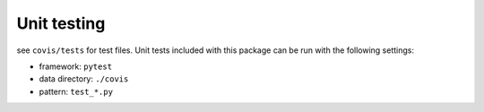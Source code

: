 ************
Unit testing
************

see ``covis/tests`` for test files.
Unit tests included with this package can be run with the following settings:

- framework: ``pytest``
- data directory: ``./covis``
- pattern: ``test_*.py``
